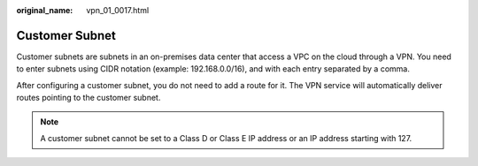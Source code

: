 :original_name: vpn_01_0017.html

.. _vpn_01_0017:

Customer Subnet
===============

Customer subnets are subnets in an on-premises data center that access a VPC on the cloud through a VPN. You need to enter subnets using CIDR notation (example: 192.168.0.0/16), and with each entry separated by a comma.

After configuring a customer subnet, you do not need to add a route for it. The VPN service will automatically deliver routes pointing to the customer subnet.

.. note::

   A customer subnet cannot be set to a Class D or Class E IP address or an IP address starting with 127.
